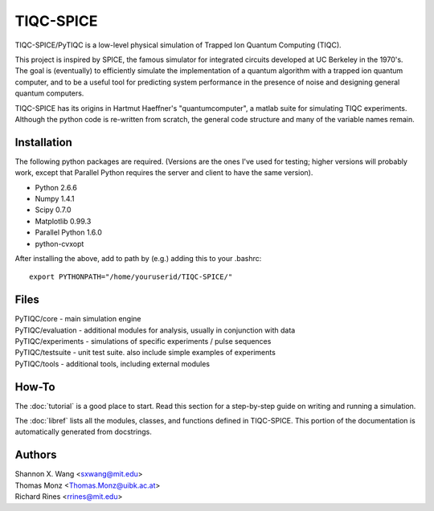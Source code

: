 ============
TIQC-SPICE
============

TIQC-SPICE/PyTIQC is a low-level physical simulation of Trapped Ion Quantum Computing (TIQC).

This project is inspired by SPICE, the famous simulator for integrated circuits developed at UC Berkeley in the 1970's. The goal is (eventually) to efficiently simulate the implementation of a quantum algorithm with a trapped ion quantum computer, and to be a useful tool for predicting system performance in the presence of noise and designing general quantum computers. 

TIQC-SPICE has its origins in Hartmut Haeffner's "quantumcomputer", a matlab suite for simulating TIQC experiments. Although the python code is re-written from scratch, the general code structure and many of the variable names remain.

Installation
------------

The following python packages are required. (Versions are the ones I've used for testing; higher versions will probably work, except that Parallel Python requires the server and client to have the same version). 

* Python 2.6.6
* Numpy 1.4.1
* Scipy 0.7.0
* Matplotlib 0.99.3
* Parallel Python 1.6.0
* python-cvxopt

After installing the above, add to path by (e.g.) adding this to your .bashrc::

  export PYTHONPATH="/home/youruserid/TIQC-SPICE/"

Files
-----

| PyTIQC/core         - main simulation engine
| PyTIQC/evaluation   - additional modules for analysis, usually in conjunction with data
| PyTIQC/experiments  - simulations of specific experiments / pulse sequences
| PyTIQC/testsuite    - unit test suite. also include simple examples of experiments
| PyTIQC/tools	    - additional tools, including external modules

How-To
------

The :doc:`tutorial` is a good place to start. Read this section for a step-by-step guide on writing and running a simulation.

The :doc:`libref` lists all the modules, classes, and functions defined in TIQC-SPICE. This portion of the documentation is automatically generated from docstrings.


Authors
-------

| Shannon X. Wang <sxwang@mit.edu>
| Thomas Monz <Thomas.Monz@uibk.ac.at>
| Richard Rines <rrines@mit.edu>

